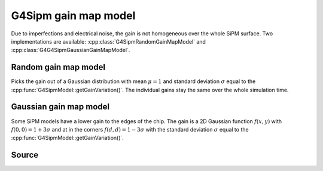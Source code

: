 .. G4Sipm gain map model

=====================
G4Sipm gain map model
=====================

Due to imperfections and electrical noise, the gain is not homogeneous over the whole SiPM surface.
Two implementations are available: :cpp:class:`G4SipmRandomGainMapModel` and :cpp:class:`G4G4SipmGaussianGainMapModel`.

Random gain map model
=====================

Picks the gain out of a Gaussian distribution with mean :math:`\mu = 1` and standard deviation :math:`\sigma` equal to the :cpp:func:`G4SipmModel::getGainVariation()`.
The individual gains stay the same over the whole simulation time.

Gaussian gain map model
=======================

Some SiPM models have a lower gain to the edges of the chip.
The gain is a 2D Gaussian function :math:`f(x,y)` with :math:`f(0,0)=1+3\sigma` and at in the corners :math:`f(d,d)=1-3\sigma` with the standard deviation :math:`\sigma` equal to the :cpp:func:`G4SipmModel::getGainVariation()`.

Source
======

.. doxygenclass:: G4SipmGainMapModel
   :members:
   